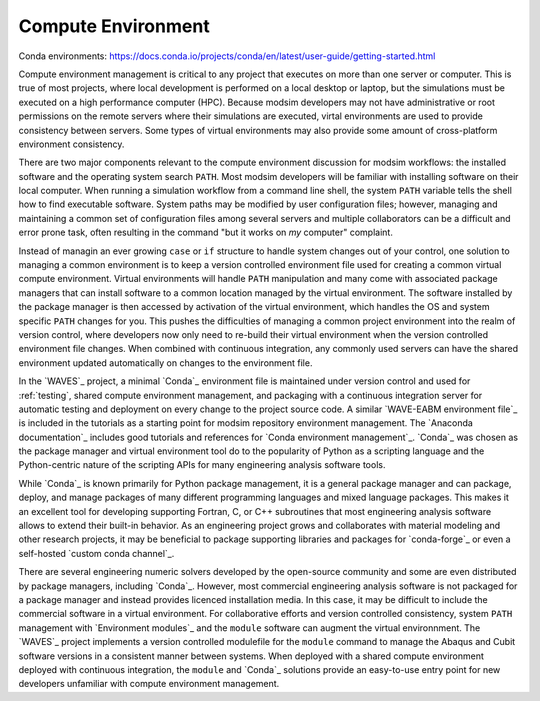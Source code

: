 .. _compute_environment:

*******************
Compute Environment
*******************

Conda environments: https://docs.conda.io/projects/conda/en/latest/user-guide/getting-started.html

Compute environment management is critical to any project that executes on more than one server or computer. This is
true of most projects, where local development is performed on a local desktop or laptop, but the simulations must be
executed on a high performance computer (HPC). Because modsim developers may not have administrative or root permissions
on the remote servers where their simulations are executed, virtal environments are used to provide consistency between
servers. Some types of virtual environments may also provide some amount of cross-platform environment consistency.

There are two major components relevant to the compute environment discussion for modsim workflows: the installed
software and the operating system search ``PATH``. Most modsim developers will be familiar with installing software on
their local computer. When running a simulation workflow from a command line shell, the system ``PATH`` variable tells
the shell how to find executable software. System paths may be modified by user configuration files; however, managing
and maintaining a common set of configuration files among several servers and multiple collaborators can be a difficult
and error prone task, often resulting in the command "but it works on *my* computer" complaint.

Instead of managin an ever growing ``case`` or ``if`` structure to handle system changes out of your control, one
solution to managing a common environment is to keep a version controlled environment file used for creating a common
virtual compute environment. Virtual environments will handle ``PATH`` manipulation and many come with associated
package managers that can install software to a common location managed by the virtual environment. The software
installed by the package manager is then accessed by activation of the virtual environment, which handles the OS and
system specific ``PATH`` changes for you. This pushes the difficulties of managing a common project environment into the
realm of version control, where developers now only need to re-build their virtual environment when the version
controlled environment file changes. When combined with continuous integration, any commonly used servers can have the
shared environment updated automatically on changes to the environment file.

In the `WAVES`_ project, a minimal `Conda`_ environment file is maintained under version control and used for
:ref:`testing`, shared compute environment management, and packaging with a continuous integration server for automatic
testing and deployment on every change to the project source code. A similar `WAVE-EABM environment file`_ is included
in the tutorials as a starting point for modsim repository environment management. The `Anaconda documentation`_
includes good tutorials and references for `Conda environment management`_. `Conda`_ was chosen as the package manager
and virtual environment tool do to the popularity of Python as a scripting language and the Python-centric nature of
the scripting APIs for many engineering analysis software tools.

While `Conda`_ is known primarily for Python package management, it is a general package manager and can package,
deploy, and manage packages of many different programming languages and mixed language packages. This makes it an
excellent tool for developing supporting Fortran, C, or C++ subroutines that most engineering analysis software allows
to extend their built-in behavior. As an engineering project grows and collaborates with material modeling and other
research projects, it may be beneficial to package supporting libraries and packages for `conda-forge`_ or even a
self-hosted `custom conda channel`_.

There are several engineering numeric solvers developed by the open-source community and some are even distributed by
package managers, including `Conda`_. However, most commercial engineering analysis software is not packaged for a
package manager and instead provides licenced installation media. In this case, it may be difficult to include the
commercial software in a virtual environment. For collaborative efforts and version controlled consistency, system
``PATH`` management with `Environment modules`_ and the ``module`` software can augment the virtual environnment. The
`WAVES`_ project implements a version controlled modulefile for the ``module`` command to manage the Abaqus and Cubit
software versions in a consistent manner between systems. When deployed with a shared compute environment deployed with
continuous integration, the ``module`` and `Conda`_ solutions provide an easy-to-use entry point for new developers
unfamiliar with compute environment management.
